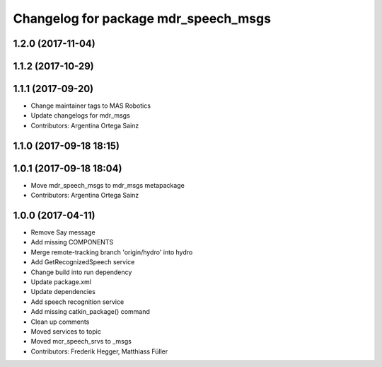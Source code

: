 ^^^^^^^^^^^^^^^^^^^^^^^^^^^^^^^^^^^^^
Changelog for package mdr_speech_msgs
^^^^^^^^^^^^^^^^^^^^^^^^^^^^^^^^^^^^^

1.2.0 (2017-11-04)
------------------

1.1.2 (2017-10-29)
------------------

1.1.1 (2017-09-20)
------------------
* Change maintainer tags to MAS Robotics
* Update changelogs for mdr_msgs
* Contributors: Argentina Ortega Sainz

1.1.0 (2017-09-18 18:15)
------------------------

1.0.1 (2017-09-18 18:04)
------------------------
* Move mdr_speech_msgs to mdr_msgs metapackage
* Contributors: Argentina Ortega Sainz

1.0.0 (2017-04-11)
---------------------------------
* Remove Say message
* Add missing COMPONENTS
* Merge remote-tracking branch 'origin/hydro' into hydro
* Add GetRecognizedSpeech service
* Change build into run dependency
* Update package.xml
* Update dependencies
* Add speech recognition service
* Add missing catkin_package() command
* Clean up comments
* Moved services to topic
* Moved mcr_speech_srvs to _msgs
* Contributors: Frederik Hegger, Matthiass Füller
